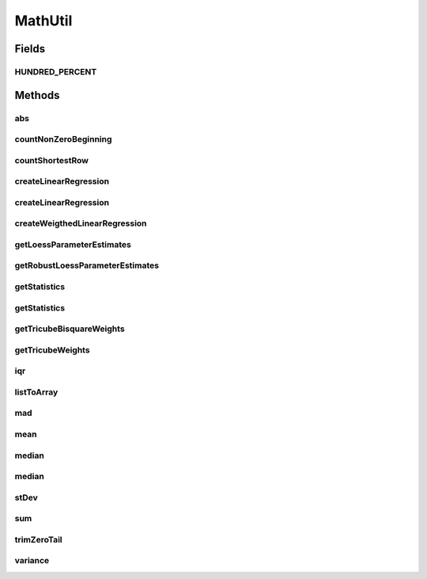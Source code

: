 .. java:import:: java.util Arrays

.. java:import:: java.util List

.. java:import:: org.apache.commons.math3.stat.descriptive DescriptiveStatistics

.. java:import:: org.apache.commons.math3.stat.regression OLSMultipleLinearRegression

.. java:import:: org.apache.commons.math3.stat.regression SimpleRegression

MathUtil
========

.. java:package:: org.cloudbus.cloudsim.util
   :noindex:

.. java:type:: public final class MathUtil

   A class containing multiple convenient math functions.

   :author: Anton Beloglazov

Fields
------
HUNDRED_PERCENT
^^^^^^^^^^^^^^^

.. java:field:: public static final double HUNDRED_PERCENT
   :outertype: MathUtil

   100% represented in scale [0 .. 1].

Methods
-------
abs
^^^

.. java:method:: public static double[] abs(double... data)
   :outertype: MathUtil

   Gets the absolute values of an array of values

   :param data: the array of values
   :return: a new array with the absolute value of each element in the given array.

countNonZeroBeginning
^^^^^^^^^^^^^^^^^^^^^

.. java:method:: public static int countNonZeroBeginning(double... data)
   :outertype: MathUtil

   Counts the number of values different of zero at the beginning of an array.

   :param data: the array of numbers
   :return: the number of values different of zero at the beginning of the array

countShortestRow
^^^^^^^^^^^^^^^^

.. java:method:: public static int countShortestRow(double[][] data)
   :outertype: MathUtil

   Gets the length of the shortest row in a given matrix

   :param data: the data matrix
   :return: the length of the shortest row int he matrix

createLinearRegression
^^^^^^^^^^^^^^^^^^^^^^

.. java:method:: public static SimpleRegression createLinearRegression(double[] x, double[] y)
   :outertype: MathUtil

createLinearRegression
^^^^^^^^^^^^^^^^^^^^^^

.. java:method:: public static OLSMultipleLinearRegression createLinearRegression(double[][] x, double[] y)
   :outertype: MathUtil

createWeigthedLinearRegression
^^^^^^^^^^^^^^^^^^^^^^^^^^^^^^

.. java:method:: public static SimpleRegression createWeigthedLinearRegression(double[] x, double[] y, double[] weigths)
   :outertype: MathUtil

getLoessParameterEstimates
^^^^^^^^^^^^^^^^^^^^^^^^^^

.. java:method:: public static double[] getLoessParameterEstimates(double... y)
   :outertype: MathUtil

   Gets the Local Regression (Loess) parameter estimates.

   :param y: the y array
   :return: the Loess parameter estimates

getRobustLoessParameterEstimates
^^^^^^^^^^^^^^^^^^^^^^^^^^^^^^^^

.. java:method:: public static double[] getRobustLoessParameterEstimates(double... y)
   :outertype: MathUtil

   Gets the robust loess parameter estimates.

   :param y: the y array
   :return: the robust loess parameter estimates

getStatistics
^^^^^^^^^^^^^

.. java:method:: public static DescriptiveStatistics getStatistics(List<Double> list)
   :outertype: MathUtil

   Gets an object to compute descriptive statistics for an list of numbers.

   :param list: the list of numbers. Must not be null.
   :return: descriptive statistics for the list of numbers.

getStatistics
^^^^^^^^^^^^^

.. java:method:: public static DescriptiveStatistics getStatistics(double... list)
   :outertype: MathUtil

   Gets an object to compute descriptive statistics for an array of numbers.

   :param list: the array of numbers. Must not be null.
   :return: descriptive statistics for the array of numbers.

getTricubeBisquareWeights
^^^^^^^^^^^^^^^^^^^^^^^^^

.. java:method:: public static double[] getTricubeBisquareWeights(double... residuals)
   :outertype: MathUtil

   Gets the tricube bisquare weigths.

   :param residuals: the residuals array
   :return: the tricube bisquare weigths

getTricubeWeights
^^^^^^^^^^^^^^^^^

.. java:method:: public static double[] getTricubeWeights(int n)
   :outertype: MathUtil

   Gets the tricube weigths.

   :param n: the number of weights
   :return: an array of tricube weigths with n elements

iqr
^^^

.. java:method:: public static double iqr(double... data)
   :outertype: MathUtil

   Gets the Interquartile Range (IQR) from an array of numbers.

   :param data: the array of numbers
   :return: the IQR

listToArray
^^^^^^^^^^^

.. java:method:: public static double[] listToArray(List<? extends Number> list)
   :outertype: MathUtil

   Converts a List to array.

   :param list: the list of numbers
   :return: the double[]

mad
^^^

.. java:method:: public static double mad(double... data)
   :outertype: MathUtil

   Gets the Median absolute deviation (MAD) from a array of numbers.

   :param data: the array of numbers
   :return: the mad

mean
^^^^

.. java:method:: public static double mean(List<Double> list)
   :outertype: MathUtil

   Gets the average from a list of numbers. If the list is empty or contains just zeros, returns 0.

   :param list: the list of numbers
   :return: the average

median
^^^^^^

.. java:method:: public static double median(List<Double> list)
   :outertype: MathUtil

   Gets the median from a list of numbers.

   :param list: the list of numbers
   :return: the median

median
^^^^^^

.. java:method:: public static double median(double... list)
   :outertype: MathUtil

   Gets the median from an array of numbers.

   :param list: the array of numbers
   :return: the median

stDev
^^^^^

.. java:method:: public static double stDev(List<Double> list)
   :outertype: MathUtil

   Gets the standard deviation from a list of numbers.

   :param list: the list of numbers
   :return: the standard deviation

sum
^^^

.. java:method:: public static double sum(List<? extends Number> list)
   :outertype: MathUtil

   Sums a list of numbers.

   :param list: the list of numbers
   :return: the double

trimZeroTail
^^^^^^^^^^^^

.. java:method:: public static double[] trimZeroTail(double... data)
   :outertype: MathUtil

   Trims zeros at the end of an array.

   :param data: the data array
   :return: the trimmed array

variance
^^^^^^^^

.. java:method:: public static double variance(List<Double> list)
   :outertype: MathUtil

   Gets the Variance from a list of numbers.

   :param list: the list of numbers
   :return: the variance

